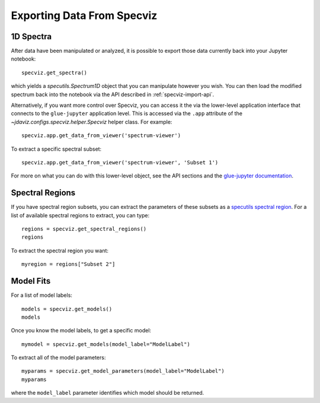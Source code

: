 .. _specviz-export-data:

***************************
Exporting Data From Specviz
***************************

1D Spectra
==========

After data have been manipulated or analyzed, it is possible to export
those data currently back into your Jupyter notebook::

    specviz.get_spectra()

which yields a `specutils.Spectrum1D` object that you can manipulate however
you wish.  You can then load the modified spectrum back into the notebook via
the API described in :ref:`specviz-import-api`.

Alternatively, if you want more control over Specviz, you can access it the
via the lower-level application interface that connects to the ``glue-jupyter``
application level.  This is accessed via the ``.app`` attribute of the
`~jdaviz.configs.specviz.helper.Specviz` helper class.  For example::

    specviz.app.get_data_from_viewer('spectrum-viewer')

To extract a specific spectral subset::

    specviz.app.get_data_from_viewer('spectrum-viewer', 'Subset 1')

For more on what you can do with this lower-level object, see the API sections
and the
`glue-jupyter documentation <https://glue-jupyter.readthedocs.io/en/latest/>`_.

.. seealso::

    :ref:`Export From Plugins <specviz-plugins>`
        Calculations (i.e., not spectroscopic data) from the plugins can also be exported back into the Jupyter notebook in some cases.

Spectral Regions
================

If you have spectral region subsets, you can extract the parameters of these subsets
as a `specutils spectral region <https://specutils.readthedocs.io/en/stable/spectral_regions.html>`_.
For a list of available spectral regions to extract, you can type::

    regions = specviz.get_spectral_regions()
    regions

To extract the spectral region you want::

    myregion = regions["Subset 2"]

.. _specviz-export-model:

Model Fits
==========

For a list of model labels::

    models = specviz.get_models()
    models

Once you know the model labels, to get a specific model::

    mymodel = specviz.get_models(model_label="ModelLabel")

To extract all of the model parameters::

    myparams = specviz.get_model_parameters(model_label="ModelLabel")
    myparams

where the ``model_label`` parameter identifies which model should be returned.
